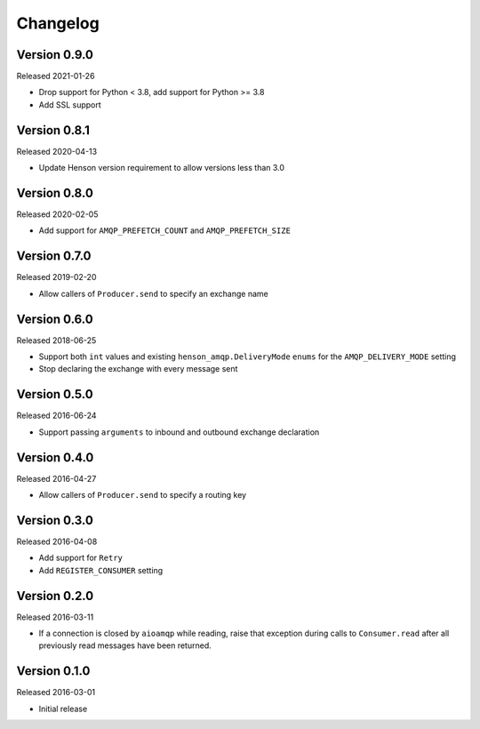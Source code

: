 =========
Changelog
=========

Version 0.9.0
=============

Released 2021-01-26

- Drop support for Python < 3.8, add support for Python >= 3.8
- Add SSL support

Version 0.8.1
=============

Released 2020-04-13

- Update Henson version requirement to allow versions less than 3.0


Version 0.8.0
=============

Released 2020-02-05

- Add support for ``AMQP_PREFETCH_COUNT`` and ``AMQP_PREFETCH_SIZE``


Version 0.7.0
=============

Released 2019-02-20

- Allow callers of ``Producer.send`` to specify an exchange name


Version 0.6.0
=============

Released 2018-06-25

- Support both ``int`` values and existing ``henson_amqp.DeliveryMode`` ``enums``
  for the ``AMQP_DELIVERY_MODE`` setting
- Stop declaring the exchange with every message sent


Version 0.5.0
=============

Released 2016-06-24

- Support passing ``arguments`` to inbound and outbound exchange declaration


Version 0.4.0
=============

Released 2016-04-27

- Allow callers of ``Producer.send`` to specify a routing key


Version 0.3.0
=============

Released 2016-04-08

- Add support for ``Retry``
- Add ``REGISTER_CONSUMER`` setting


Version 0.2.0
=============

Released 2016-03-11

- If a connection is closed by ``aioamqp`` while reading, raise that exception
  during calls to ``Consumer.read`` after all previously read messages have
  been returned.


Version 0.1.0
=============

Released 2016-03-01

- Initial release
